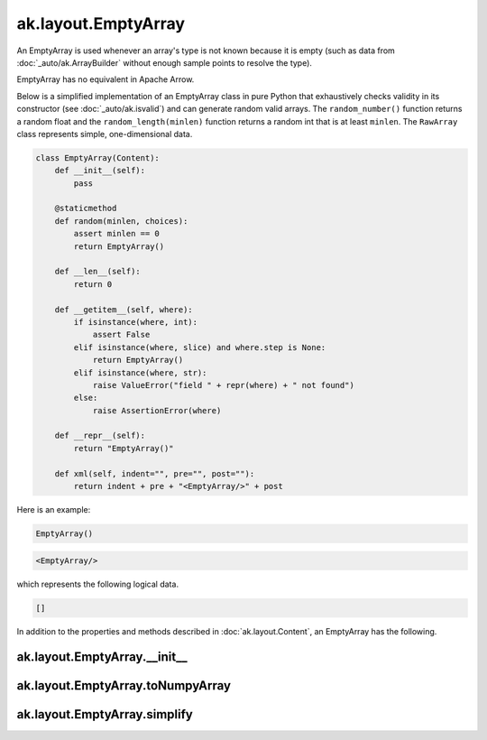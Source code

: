 ak.layout.EmptyArray
--------------------

An EmptyArray is used whenever an array's type is not known because it is empty
(such as data from :doc:`_auto/ak.ArrayBuilder` without enough sample points
to resolve the type).

EmptyArray has no equivalent in Apache Arrow.

Below is a simplified implementation of an EmptyArray class in pure Python
that exhaustively checks validity in its constructor (see
:doc:`_auto/ak.isvalid`) and can generate random valid arrays. The
``random_number()`` function returns a random float and the
``random_length(minlen)`` function returns a random int that is at least
``minlen``. The ``RawArray`` class represents simple, one-dimensional data.

.. code-block:: python

    class EmptyArray(Content):
        def __init__(self):
            pass

        @staticmethod
        def random(minlen, choices):
            assert minlen == 0
            return EmptyArray()

        def __len__(self):
            return 0

        def __getitem__(self, where):
            if isinstance(where, int):
                assert False
            elif isinstance(where, slice) and where.step is None:
                return EmptyArray()
            elif isinstance(where, str):
                raise ValueError("field " + repr(where) + " not found")
            else:
                raise AssertionError(where)

        def __repr__(self):
            return "EmptyArray()"

        def xml(self, indent="", pre="", post=""):
            return indent + pre + "<EmptyArray/>" + post

Here is an example:

.. code-block:: python

    EmptyArray()

.. code-block:: xml

    <EmptyArray/>

which represents the following logical data.

.. code-block:: python

    []

In addition to the properties and methods described in :doc:`ak.layout.Content`,
an EmptyArray has the following.

ak.layout.EmptyArray.__init__
=============================

.. py:method:: ak.layout.EmptyArray.__init__(identities=None, parameters=None)

ak.layout.EmptyArray.toNumpyArray
=================================

.. py:method:: ak.layout.EmptyArray.toNumpyArray()

ak.layout.EmptyArray.simplify
=============================

.. py:method:: ak.layout.EmptyArray.simplify()
